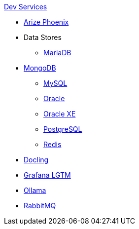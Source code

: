 .xref:index.adoc[Dev Services]
* xref:phoenix.adoc[Arize Phoenix]
* Data Stores
** xref:mariadb.adoc[MariaDB]
* xref:mongodb.adoc[MongoDB]
** xref:mysql.adoc[MySQL]
** xref:oracle.adoc[Oracle]
** xref:oracle-xe.adoc[Oracle XE]
** xref:postgresql.adoc[PostgreSQL]
** xref:redis.adoc[Redis]
* xref:docling.adoc[Docling]
* xref:lgtm.adoc[Grafana LGTM]
* xref:ollama.adoc[Ollama]
* xref:rabbitmq.adoc[RabbitMQ]

